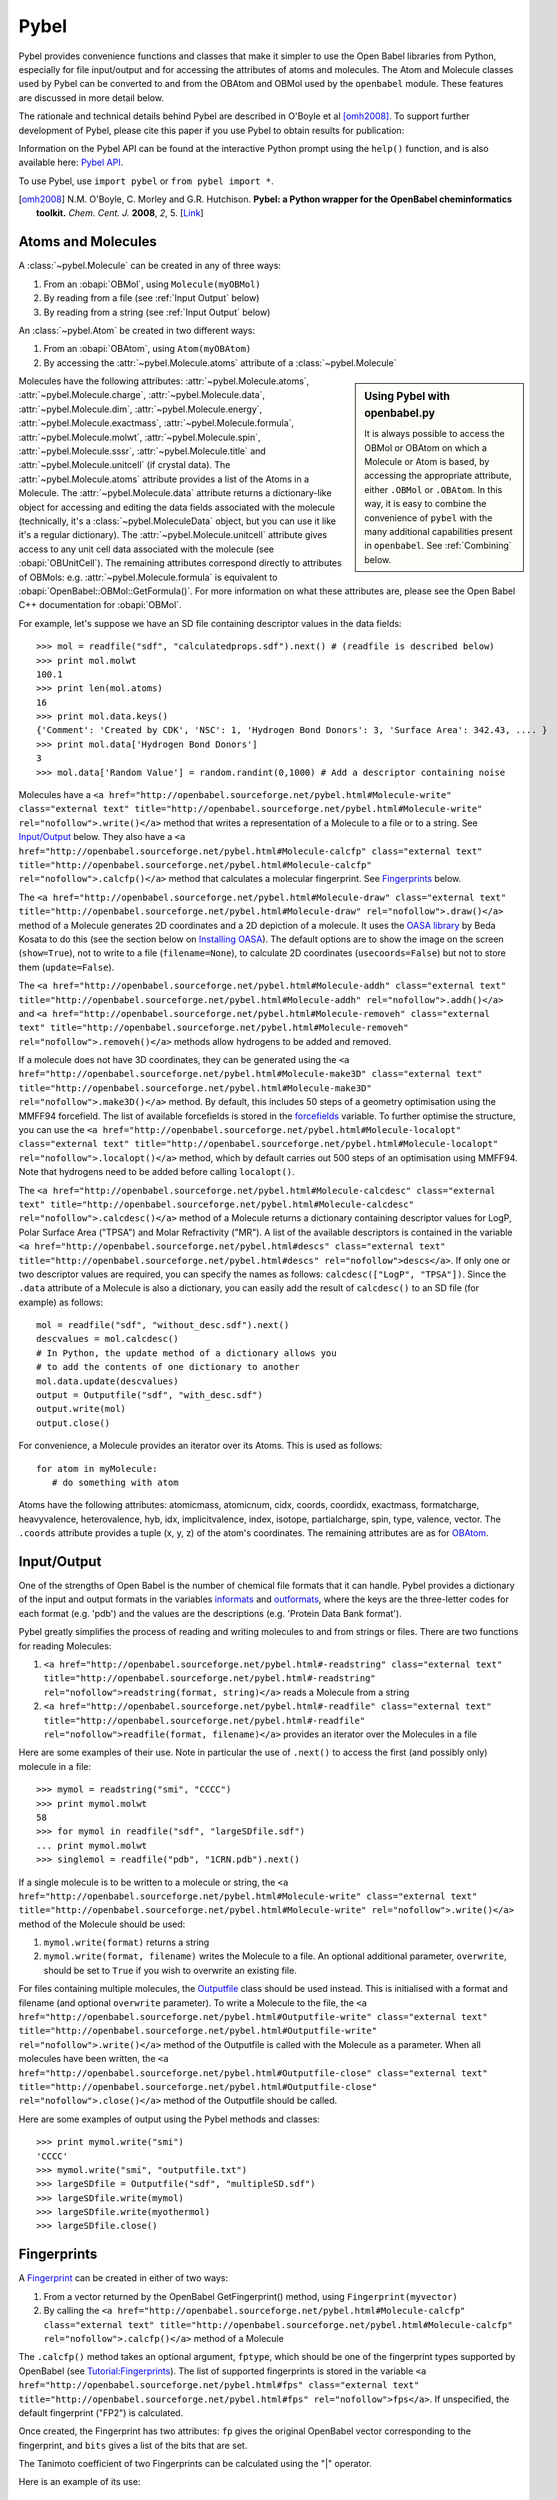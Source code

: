 Pybel
=====

.. highlight:: python

Pybel provides convenience functions and classes that make it
simpler to use the Open Babel libraries from Python, especially for
file input/output and for accessing the attributes of atoms and
molecules. The Atom and Molecule classes used by Pybel can be
converted to and from the OBAtom and OBMol used by the
``openbabel`` module. These features are discussed in more detail
below.

The rationale and technical details behind Pybel are described in O'Boyle et al [omh2008]_. To support further development of Pybel, please cite this paper if you use Pybel to obtain results for publication:

Information on the Pybel API can be found at the interactive Python
prompt using the ``help()`` function, and is also available here:
`Pybel API <http://openbabel.sourceforge.net/pybel.html>`_.

To use Pybel, use ``import pybel`` or ``from pybel import *``.

.. [omh2008] N.M. O'Boyle, C. Morley and G.R. Hutchison.
   **Pybel: a Python wrapper for the OpenBabel cheminformatics toolkit.**
   *Chem. Cent. J.* **2008**, *2*, 5.
   [`Link <http://dx.doi.org/10.1186/1752-153X-2-5>`_]

Atoms and Molecules
^^^^^^^^^^^^^^^^^^^

A
:class:`~pybel.Molecule`
can be created in any of three ways:


#. From an :obapi:`OBMol`, using ``Molecule(myOBMol)``
#. By reading from a file (see :ref:`Input Output`
   below)
#. By reading from a string (see :ref:`Input Output`
   below)

An :class:`~pybel.Atom`
be created in two different ways:


#. From an :obapi:`OBAtom`, using ``Atom(myOBAtom)``
#. By accessing the :attr:`~pybel.Molecule.atoms` attribute of a :class:`~pybel.Molecule`

.. sidebar:: Using Pybel with openbabel.py 

        It is always possible to access the OBMol or OBAtom on which a
        Molecule or Atom is based, by accessing the appropriate attribute,
        either ``.OBMol`` or ``.OBAtom``. In this way, it is easy to
        combine the convenience of ``pybel`` with the many additional
        capabilities present in ``openbabel``. See
        :ref:`Combining`
        below.

Molecules have the following attributes: :attr:`~pybel.Molecule.atoms`, :attr:`~pybel.Molecule.charge`, :attr:`~pybel.Molecule.data`, :attr:`~pybel.Molecule.dim`,
:attr:`~pybel.Molecule.energy`, :attr:`~pybel.Molecule.exactmass`, :attr:`~pybel.Molecule.formula`, :attr:`~pybel.Molecule.molwt`, :attr:`~pybel.Molecule.spin`, :attr:`~pybel.Molecule.sssr`, :attr:`~pybel.Molecule.title`
and :attr:`~pybel.Molecule.unitcell` (if crystal data). The :attr:`~pybel.Molecule.atoms` attribute provides a
list of the Atoms in a Molecule. The :attr:`~pybel.Molecule.data` attribute returns a
dictionary-like object for accessing and editing the data fields
associated with the molecule (technically, it's a
:class:`~pybel.MoleculeData`
object, but you can use it like it's a regular dictionary). The
:attr:`~pybel.Molecule.unitcell` attribute gives access to any unit cell data
associated with the molecule (see
:obapi:`OBUnitCell`).
The remaining attributes correspond directly to attributes of
OBMols: e.g. :attr:`~pybel.Molecule.formula` is equivalent to
:obapi:`OpenBabel::OBMol::GetFormula()`. For more information on what these
attributes are, please see the Open Babel C++ documentation for
:obapi:`OBMol`.

For example, let's suppose we have an SD file containing descriptor
values in the data fields:

::

    >>> mol = readfile("sdf", "calculatedprops.sdf").next() # (readfile is described below)
    >>> print mol.molwt
    100.1
    >>> print len(mol.atoms)
    16
    >>> print mol.data.keys()
    {'Comment': 'Created by CDK', 'NSC': 1, 'Hydrogen Bond Donors': 3, 'Surface Area': 342.43, .... }
    >>> print mol.data['Hydrogen Bond Donors']
    3
    >>> mol.data['Random Value'] = random.randint(0,1000) # Add a descriptor containing noise

Molecules have a
``<a href="http://openbabel.sourceforge.net/pybel.html#Molecule-write" class="external text" title="http://openbabel.sourceforge.net/pybel.html#Molecule-write" rel="nofollow">.write()</a>``
method that writes a representation of a Molecule to a file or to a
string. See `Input/Output <#Input.2FOutput>`_ below. They also have
a
``<a href="http://openbabel.sourceforge.net/pybel.html#Molecule-calcfp" class="external text" title="http://openbabel.sourceforge.net/pybel.html#Molecule-calcfp" rel="nofollow">.calcfp()</a>``
method that calculates a molecular fingerprint. See
`Fingerprints <#Fingerprints>`_ below.

The
``<a href="http://openbabel.sourceforge.net/pybel.html#Molecule-draw" class="external text" title="http://openbabel.sourceforge.net/pybel.html#Molecule-draw" rel="nofollow">.draw()</a>``
method of a Molecule generates 2D coordinates and a 2D depiction of
a molecule. It uses the
`OASA library <http://bkchem.zirael.org/oasa_en.html>`_ by Beda
Kosata to do this (see the section below on
`Installing OASA </wiki/Python#Installing_OASA>`_). The default
options are to show the image on the screen (``show=True``), not to
write to a file (``filename=None``), to calculate 2D coordinates
(``usecoords=False``) but not to store them (``update=False``).

The
``<a href="http://openbabel.sourceforge.net/pybel.html#Molecule-addh" class="external text" title="http://openbabel.sourceforge.net/pybel.html#Molecule-addh" rel="nofollow">.addh()</a>``
and
``<a href="http://openbabel.sourceforge.net/pybel.html#Molecule-removeh" class="external text" title="http://openbabel.sourceforge.net/pybel.html#Molecule-removeh" rel="nofollow">.removeh()</a>``
methods allow hydrogens to be added and removed.

If a molecule does not have 3D coordinates, they can be generated
using the
``<a href="http://openbabel.sourceforge.net/pybel.html#Molecule-make3D" class="external text" title="http://openbabel.sourceforge.net/pybel.html#Molecule-make3D" rel="nofollow">.make3D()</a>``
method. By default, this includes 50 steps of a geometry
optimisation using the MMFF94 forcefield. The list of available
forcefields is stored in the
`forcefields <http://openbabel.sourceforge.net/pybel.html#forcefields>`_
variable. To further optimise the structure, you can use the
``<a href="http://openbabel.sourceforge.net/pybel.html#Molecule-localopt" class="external text" title="http://openbabel.sourceforge.net/pybel.html#Molecule-localopt" rel="nofollow">.localopt()</a>``
method, which by default carries out 500 steps of an optimisation
using MMFF94. Note that hydrogens need to be added before calling
``localopt()``.

The
``<a href="http://openbabel.sourceforge.net/pybel.html#Molecule-calcdesc" class="external text" title="http://openbabel.sourceforge.net/pybel.html#Molecule-calcdesc" rel="nofollow">.calcdesc()</a>``
method of a Molecule returns a dictionary containing descriptor
values for LogP, Polar Surface Area ("TPSA") and Molar Refractivity
("MR"). A list of the available descriptors is contained in the
variable
``<a href="http://openbabel.sourceforge.net/pybel.html#descs" class="external text" title="http://openbabel.sourceforge.net/pybel.html#descs" rel="nofollow">descs</a>``.
If only one or two descriptor values are required, you can specify
the names as follows: ``calcdesc(["LogP", "TPSA"])``. Since the
``.data`` attribute of a Molecule is also a dictionary, you can
easily add the result of ``calcdesc()`` to an SD file (for example)
as follows:

::

    mol = readfile("sdf", "without_desc.sdf").next()
    descvalues = mol.calcdesc()
    # In Python, the update method of a dictionary allows you
    # to add the contents of one dictionary to another
    mol.data.update(descvalues)
    output = Outputfile("sdf", "with_desc.sdf")
    output.write(mol)
    output.close()

For convenience, a Molecule provides an iterator over its Atoms.
This is used as follows:

::

    for atom in myMolecule:
       # do something with atom

Atoms have the following attributes: atomicmass, atomicnum, cidx,
coords, coordidx, exactmass, formatcharge, heavyvalence,
heterovalence, hyb, idx, implicitvalence, index, isotope,
partialcharge, spin, type, valence, vector. The ``.coords``
attribute provides a tuple (x, y, z) of the atom's coordinates. The
remaining attributes are as for
`OBAtom <http://openbabel.sourceforge.net/api/current/classOpenBabel_1_1OBAtom.shtml>`_.

.. _Input Output:

Input/Output
^^^^^^^^^^^^

One of the strengths of Open Babel is the number of chemical file
formats that it can handle. Pybel provides a dictionary of the
input and output formats in the variables
`informats <http://openbabel.sourceforge.net/pybel.html#formats>`_
and
`outformats <http://openbabel.sourceforge.net/pybel.html#formats>`_,
where the keys are the three-letter codes for each format (e.g.
'pdb') and the values are the descriptions (e.g. 'Protein Data Bank
format').

Pybel greatly simplifies the process of reading and writing
molecules to and from strings or files. There are two functions for
reading Molecules:


#. ``<a href="http://openbabel.sourceforge.net/pybel.html#-readstring" class="external text" title="http://openbabel.sourceforge.net/pybel.html#-readstring" rel="nofollow">readstring(format, string)</a>``
   reads a Molecule from a string
#. ``<a href="http://openbabel.sourceforge.net/pybel.html#-readfile" class="external text" title="http://openbabel.sourceforge.net/pybel.html#-readfile" rel="nofollow">readfile(format, filename)</a>``
   provides an iterator over the Molecules in a file

Here are some examples of their use. Note in particular the use of
``.next()`` to access the first (and possibly only) molecule in a
file:

::

    >>> mymol = readstring("smi", "CCCC")
    >>> print mymol.molwt
    58
    >>> for mymol in readfile("sdf", "largeSDfile.sdf")
    ... print mymol.molwt
    >>> singlemol = readfile("pdb", "1CRN.pdb").next()

If a single molecule is to be written to a molecule or string, the
``<a href="http://openbabel.sourceforge.net/pybel.html#Molecule-write" class="external text" title="http://openbabel.sourceforge.net/pybel.html#Molecule-write" rel="nofollow">.write()</a>``
method of the Molecule should be used:


#. ``mymol.write(format)`` returns a string
#. ``mymol.write(format, filename)`` writes the Molecule to a file.
   An optional additional parameter, ``overwrite``, should be set to
   ``True`` if you wish to overwrite an existing file.

For files containing multiple molecules, the
`Outputfile <http://openbabel.sourceforge.net/pybel.html#Outputfile>`_
class should be used instead. This is initialised with a format and
filename (and optional ``overwrite`` parameter). To write a
Molecule to the file, the
``<a href="http://openbabel.sourceforge.net/pybel.html#Outputfile-write" class="external text" title="http://openbabel.sourceforge.net/pybel.html#Outputfile-write" rel="nofollow">.write()</a>``
method of the Outputfile is called with the Molecule as a
parameter. When all molecules have been written, the
``<a href="http://openbabel.sourceforge.net/pybel.html#Outputfile-close" class="external text" title="http://openbabel.sourceforge.net/pybel.html#Outputfile-close" rel="nofollow">.close()</a>``
method of the Outputfile should be called.

Here are some examples of output using the Pybel methods and
classes:

::

    >>> print mymol.write("smi")
    'CCCC'
    >>> mymol.write("smi", "outputfile.txt")
    >>> largeSDfile = Outputfile("sdf", "multipleSD.sdf")
    >>> largeSDfile.write(mymol)
    >>> largeSDfile.write(myothermol)
    >>> largeSDfile.close()

Fingerprints
^^^^^^^^^^^^

A
`Fingerprint <http://openbabel.sourceforge.net/pybel.html#Fingerprint>`_
can be created in either of two ways:


#. From a vector returned by the OpenBabel GetFingerprint() method,
   using ``Fingerprint(myvector)``
#. By calling the
   ``<a href="http://openbabel.sourceforge.net/pybel.html#Molecule-calcfp" class="external text" title="http://openbabel.sourceforge.net/pybel.html#Molecule-calcfp" rel="nofollow">.calcfp()</a>``
   method of a Molecule

The ``.calcfp()`` method takes an optional argument, ``fptype``,
which should be one of the fingerprint types supported by OpenBabel
(see `Tutorial:Fingerprints </wiki/Tutorial:Fingerprints>`_). The
list of supported fingerprints is stored in the variable
``<a href="http://openbabel.sourceforge.net/pybel.html#fps" class="external text" title="http://openbabel.sourceforge.net/pybel.html#fps" rel="nofollow">fps</a>``.
If unspecified, the default fingerprint ("FP2") is calculated.

Once created, the Fingerprint has two attributes: ``fp`` gives the
original OpenBabel vector corresponding to the fingerprint, and
``bits`` gives a list of the bits that are set.

The Tanimoto coefficient of two Fingerprints can be calculated
using the "\|" operator.

Here is an example of its use:

::

    >>> import pybel
    >>> smiles = ['CCCC', 'CCCN']
    >>> mols = [pybel.readstring("smi", x) for x in smiles] # Create two molecules from the SMILES
    >>> fps = [x.calcfp() for x in mols] # Calculate their fingerprints
    >>> print fps[0].bits, fps[1].bits
    [261, 385, 671] [83, 261, 349, 671, 907]
    >>> print fps[0] | fps[1] # Print the Tanimoto coefficient
    0.3333

SMARTS matching
^^^^^^^^^^^^^^^

Pybel also provides a simplified API to the Open Babel SMARTS
pattern matcher. A
`Smarts <http://openbabel.sourceforge.net/pybel.html#Smarts>`_
object is created, and the
``<a href="http://openbabel.sourceforge.net/pybel.html#Smarts-findall" class="external text" title="http://openbabel.sourceforge.net/pybel.html#Smarts-findall" rel="nofollow">.findall()</a>``
method is then used to return a list of the matches to a given
Molecule.

Here is an example of its use:

::

    >>> mol = readstring("smi","CCN(CC)CC") # triethylamine
    >>> smarts = Smarts("[#6][#6]") # Matches an ethyl group
    >>> print smarts.findall(mol) 
    [(1, 2), (4, 5), (6, 7)]

.. _Combining:

Combining Pybel with openbabel.py
^^^^^^^^^^^^^^^^^^^^^^^^^^^^^^^^^

It is easy to combine the ease of use of Pybel, with the
comprehensive coverage of the Open Babel toolkit that
``openbabel.py`` provides. Pybel is really a wrapper around
``openbabel.py``, with the result that the OBAtom and OBMol used by
openbabel.py can be interconverted to the Atom and Molecule used by
Pybel.

The following example shows how to read a molecule from a PDB file
using Pybel, and then how to use openbabel.py to add hydrogens. It
also illustrates how to find out information on what methods and
classes are available, while at the interactive Python prompt.

::

    >>> import pybel
    >>> mol = pybel.readfile("pdb", "1PYB").next()
    >>> help(mol)
    Help on Molecule in module pybel object:
    ...
     |  Attributes:
     |     atoms, charge, dim, energy, exactmass, flags, formula,
     |     mod, molwt, spin, sssr, title.
    ...
     |  The original Open Babel molecule can be accessed using the attribute:
     |     OBMol
    ...
    >>> print len(mol.atoms), mol.molwt
    3430 49315.2
    >>> dir(mol.OBMol) # Show the list of methods provided by openbabel.py
    ['AddAtom', 'AddBond', 'AddConformer', 'AddHydrogens', 'AddPolarHydrogens', ... ]
    >>> mol.OBMol.AddHydrogens()
    >>> print len(mol.atoms), mol.molwt
    7244 49406.0

The next example is an extension of one of the ``openbabel.py``
examples at the top of this page. It shows how a molecule could be
created using ``openbabel.py``, and then written to a file using
Pybel:

::

    import openbabel, pybel
    
    mol = openbabel.OBMol()
    a = mol.NewAtom()
    a.SetAtomicNum(6)   # carbon atom
    a.SetVector(0.0, 1.0, 2.0) # coordinates
    b = mol.NewAtom()
    mol.AddBond(1, 2, 1)   # atoms indexed from 1
    
    pybelmol = pybel.Molecule(mol)
    pybelmol.write("sdf", "outputfile.sdf")

For more examples of using Open Babel from Python, see the links on
the main `Python </wiki/Python>`_ page.
